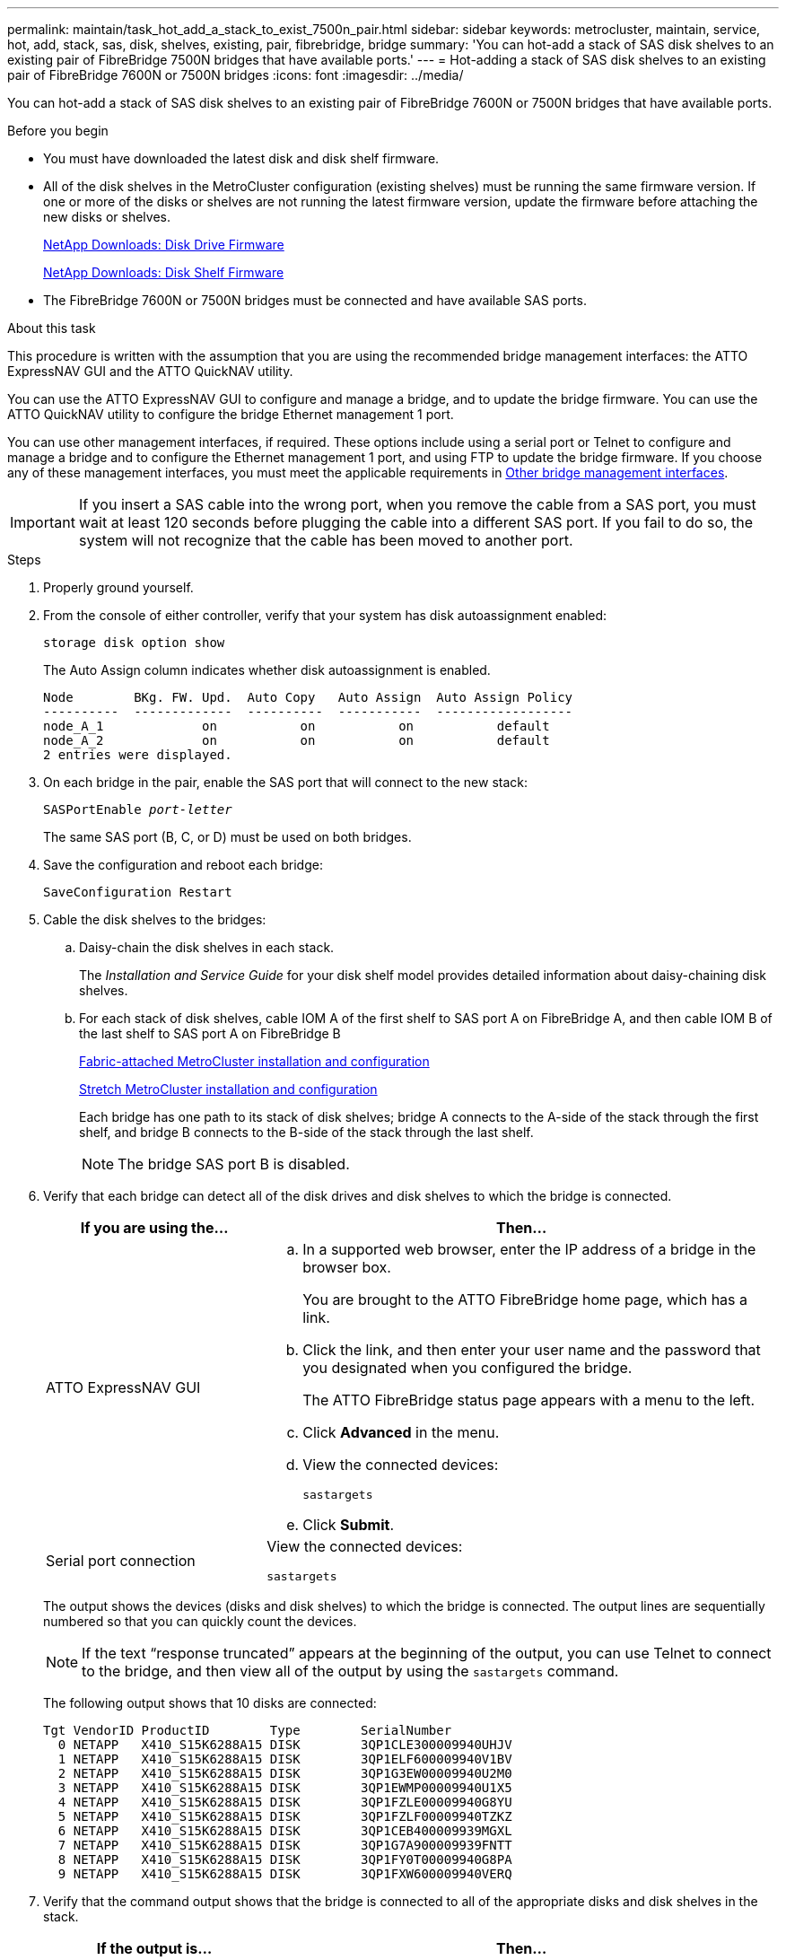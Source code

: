 ---
permalink: maintain/task_hot_add_a_stack_to_exist_7500n_pair.html
sidebar: sidebar
keywords: metrocluster, maintain, service, hot, add, stack, sas, disk, shelves, existing, pair, fibrebridge, bridge
summary: 'You can hot-add a stack of SAS disk shelves to an existing pair of FibreBridge 7500N bridges that have available ports.'
---
= Hot-adding a stack of SAS disk shelves to an existing pair of FibreBridge 7600N or 7500N bridges
:icons: font
:imagesdir: ../media/

[.lead]
You can hot-add a stack of SAS disk shelves to an existing pair of FibreBridge 7600N or 7500N bridges that have available ports.

.Before you begin

* You must have downloaded the latest disk and disk shelf firmware.
* All of the disk shelves in the MetroCluster configuration (existing shelves) must be running the same firmware version. If one or more of the disks or shelves are not running the latest firmware version, update the firmware before attaching the new disks or shelves. 
//GH issue #99 26/01/2022
+
https://mysupport.netapp.com/site/downloads/firmware/disk-drive-firmware[NetApp Downloads: Disk Drive Firmware^]
+
https://mysupport.netapp.com/site/downloads/firmware/disk-shelf-firmware[NetApp Downloads: Disk Shelf Firmware^]

* The FibreBridge 7600N or 7500N bridges must be connected and have available SAS ports.

.About this task

This procedure is written with the assumption that you are using the recommended bridge management interfaces: the ATTO ExpressNAV GUI and the ATTO QuickNAV utility.

You can use the ATTO ExpressNAV GUI to configure and manage a bridge, and to update the bridge firmware. You can use the ATTO QuickNAV utility to configure the bridge Ethernet management 1 port.

You can use other management interfaces, if required. These options include using a serial port or Telnet to configure and manage a bridge and to configure the Ethernet management 1 port, and using FTP to update the bridge firmware. If you choose any of these management interfaces, you must meet the applicable requirements in link:reference_requirements_for_using_other_interfaces_to_configure_and_manage_fibrebridge_bridges.html[Other bridge management interfaces].

IMPORTANT: If you insert a SAS cable into the wrong port, when you remove the cable from a SAS port, you must wait at least 120 seconds before plugging the cable into a different SAS port. If you fail to do so, the system will not recognize that the cable has been moved to another port.

.Steps
. Properly ground yourself.
. From the console of either controller, verify that your system has disk autoassignment enabled:
+
`storage disk option show`
+
The Auto Assign column indicates whether disk autoassignment is enabled.
+
----

Node        BKg. FW. Upd.  Auto Copy   Auto Assign  Auto Assign Policy
----------  -------------  ----------  -----------  ------------------
node_A_1             on           on           on           default
node_A_2             on           on           on           default
2 entries were displayed.
----

. On each bridge in the pair, enable the SAS port that will connect to the new stack:
+
`SASPortEnable _port-letter_`
+
The same SAS port (B, C, or D) must be used on both bridges.

. Save the configuration and reboot each bridge:
+
`SaveConfiguration Restart`
. Cable the disk shelves to the bridges:
 .. Daisy-chain the disk shelves in each stack.
+
The _Installation and Service Guide_ for your disk shelf model provides detailed information about daisy-chaining disk shelves.

 .. For each stack of disk shelves, cable IOM A of the first shelf to SAS port A on FibreBridge A, and then cable IOM B of the last shelf to SAS port A on FibreBridge B
+
link:../install-fc/index.html[Fabric-attached MetroCluster installation and configuration]
+
link:../install-stretch/concept_considerations_differences.html[Stretch MetroCluster installation and configuration]
+
Each bridge has one path to its stack of disk shelves; bridge A connects to the A-side of the stack through the first shelf, and bridge B connects to the B-side of the stack through the last shelf.
+
NOTE: The bridge SAS port B is disabled.
. Verify that each bridge can detect all of the disk drives and disk shelves to which the bridge is connected.
+

[cols="30,70"]
|===

h| If you are using the... h| Then...

a|
ATTO ExpressNAV GUI
a|

 .. In a supported web browser, enter the IP address of a bridge in the browser box.
+
You are brought to the ATTO FibreBridge home page, which has a link.

 .. Click the link, and then enter your user name and the password that you designated when you configured the bridge.
+
The ATTO FibreBridge status page appears with a menu to the left.

 .. Click *Advanced* in the menu.
 .. View the connected devices:
+
`sastargets`
 .. Click *Submit*.

a|
Serial port connection
a|
View the connected devices:

`sastargets`
|===
+
The output shows the devices (disks and disk shelves) to which the bridge is connected. The output lines are sequentially numbered so that you can quickly count the devices.
+
NOTE: If the text "`response truncated`" appears at the beginning of the output, you can use Telnet to connect to the bridge, and then view all of the output by using the `sastargets` command.
+

The following output shows that 10 disks are connected:
+
----
Tgt VendorID ProductID        Type        SerialNumber
  0 NETAPP   X410_S15K6288A15 DISK        3QP1CLE300009940UHJV
  1 NETAPP   X410_S15K6288A15 DISK        3QP1ELF600009940V1BV
  2 NETAPP   X410_S15K6288A15 DISK        3QP1G3EW00009940U2M0
  3 NETAPP   X410_S15K6288A15 DISK        3QP1EWMP00009940U1X5
  4 NETAPP   X410_S15K6288A15 DISK        3QP1FZLE00009940G8YU
  5 NETAPP   X410_S15K6288A15 DISK        3QP1FZLF00009940TZKZ
  6 NETAPP   X410_S15K6288A15 DISK        3QP1CEB400009939MGXL
  7 NETAPP   X410_S15K6288A15 DISK        3QP1G7A900009939FNTT
  8 NETAPP   X410_S15K6288A15 DISK        3QP1FY0T00009940G8PA
  9 NETAPP   X410_S15K6288A15 DISK        3QP1FXW600009940VERQ
----

. Verify that the command output shows that the bridge is connected to all of the appropriate disks and disk shelves in the stack.
+
[cols="30,70"]
|===

h| If the output is... h| Then...

a|
Correct
a|
Repeat the previous step for each remaining bridge.
a|
Not correct
a|

 .. Check for loose SAS cables or correct the SAS cabling by repeating the step to cable the disk shelves to the bridges.
 .. Repeat the previous step for each remaining bridge.

|===

. Update the disk drive firmware to the most current version from the system console:
+
`disk_fw_update`
+
You must run this command on both controllers.
+
https://mysupport.netapp.com/site/downloads/firmware/disk-drive-firmware[NetApp Downloads: Disk Drive Firmware^]

. Update the disk shelf firmware to the most current version by using the instructions for the downloaded firmware.
+
You can run the commands in the procedure from the system console of either controller.
+
https://mysupport.netapp.com/site/downloads/firmware/disk-shelf-firmware[NetApp Downloads: Disk Shelf Firmware^]

. If your system does not have disk autoassignment enabled, assign disk drive ownership.
+
https://docs.netapp.com/ontap-9/topic/com.netapp.doc.dot-cm-psmg/home.html[Disk and aggregate management^]
+
NOTE: If you are splitting the ownership of a single stack of disk shelves among multiple controllers, you must disable disk autoassignment (`storage disk option modify -autoassign off *` from both nodes in the cluster) before assigning disk ownership; otherwise, when you assign any single disk drive, the remaining disk drives might be automatically assigned to the same controller and pool.
+
NOTE: You must not add disk drives to aggregates or volumes until after the disk drive firmware and disk shelf firmware have been updated and the verification steps in this task have been completed.

. Verify the operation of the MetroCluster configuration in ONTAP:
 .. Check whether the system is multipathed:
+
`node run -node _node-name_ sysconfig -a`
 .. Check for any health alerts on both clusters:
+
`system health alert show`
 .. Confirm the MetroCluster configuration and that the operational mode is normal:
+
`metrocluster show`
 .. Perform a MetroCluster check:
+
`metrocluster check run`
 .. Display the results of the MetroCluster check:
+
`metrocluster check show`
 .. Check for any health alerts on the bridges after adding the new stacks:
+
`storage bridge show`
 .. Run Config Advisor.
+
https://mysupport.netapp.com/site/tools/tool-eula/activeiq-configadvisor[NetApp Downloads: Config Advisor^]

 .. After running Config Advisor, review the tool's output and follow the recommendations in the output to address any issues discovered.
. If applicable, repeat this procedure for the partner site.

// BURT 1498367, 20 Jun 2023
// BURT 1448684, 17 JAN 2022
